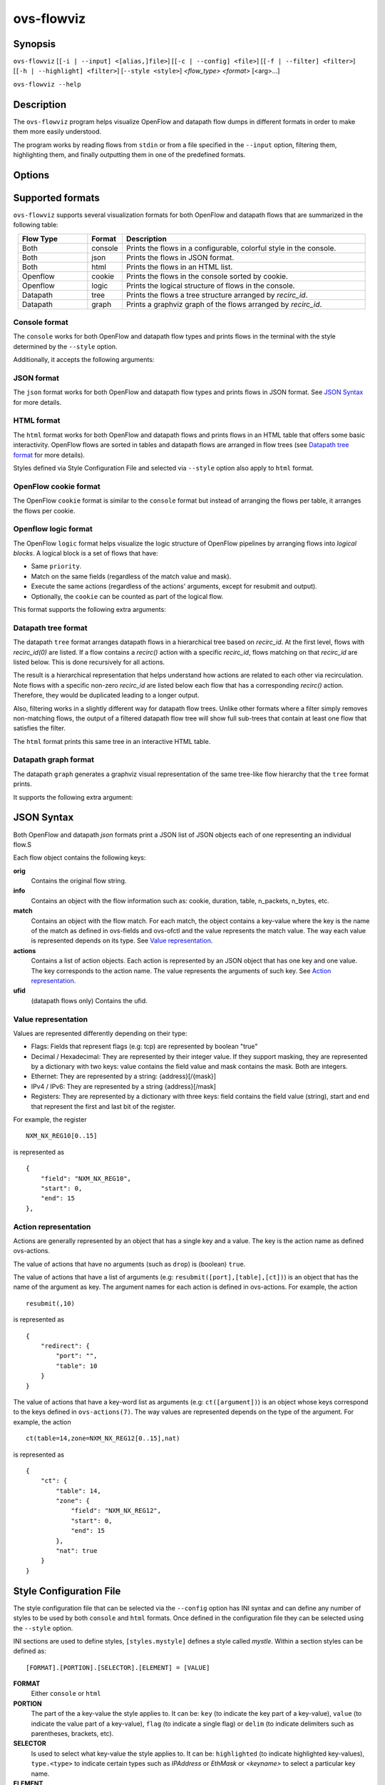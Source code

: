 ..
      Licensed under the Apache License, Version 2.0 (the "License"); you may
      not use this file except in compliance with the License. You may obtain
      a copy of the License at

          http://www.apache.org/licenses/LICENSE-2.0

      Unless required by applicable law or agreed to in writing, software
      distributed under the License is distributed on an "AS IS" BASIS, WITHOUT
      WARRANTIES OR CONDITIONS OF ANY KIND, either express or implied. See the
      License for the specific language governing permissions and limitations
      under the License.

      Convention for heading levels in Open vSwitch documentation:

      =======  Heading 0 (reserved for the title in a document)
      -------  Heading 1
      ~~~~~~~  Heading 2
      +++++++  Heading 3
      '''''''  Heading 4

      Avoid deeper levels because they do not render well.

===========
ovs-flowviz
===========

Synopsis
========

``ovs-flowviz``
[``[-i | --input] <[alias,]file>``]
[``[-c | --config] <file>``]
[``[-f | --filter] <filter>``]
[``[-h | --highlight] <filter>``]
[``--style <style>``]
*<flow_type>* *<format>* [<arg>...]

``ovs-flowviz --help``

Description
===========

The ``ovs-flowviz`` program helps visualize OpenFlow and datapath flow dumps
in different formats in order to make them more easily understood.

The program works by reading flows from ``stdin`` or from a file specified
in the ``--input`` option, filtering them, highlighting them, and finally
outputting them in one of the predefined formats.


Options
=======

.. program: ovs-flowviz

.. option:: -h, --help

    Prints a brief help message to the console.

.. option:: -i <[alias,]file>, --input <[alias,]file>

    Specifies the file to read flows from. If not provided, ``ovs-flowviz``
    will read flows from stdin.

    This option can be specified multiple times.
    The file path can prepended by an alias that will be shown in the output.
    For example: ``--input node1,/path/to/file1 --input node2,/path/to/file2``

.. option:: -c <file>, --config <file>

    Specifies the style configuration file to use. ``ovs-flowviz`` ships with
    a default configuration file but it can be overridden using this option.
    Styles defined in the style configuration file will be select-able using
    the ``--style`` option.

    For more details on the style configuration file, see
    `Style Configuration File`_ section below.

.. option:: -f <filter>, --filter <filter>

   Tells ``ovs-flowviz`` to filter the flows and only show the ones that match
   the expression (although some formats implement filtering differently,
   see `Datapath tree format`_ below).

   The filtering syntax is detailed in `Filtering Syntax`_.

.. option:: -h <filter>, --highlight <filter>

   Tells ``ovs-flowviz`` to highlight the flows that match the provided filter

   The filtering syntax is detailed in `Filtering Syntax`_.

.. option:: --style <style>

   Specifies the style to use. The style must have been defined in the
   style configuration file.

.. option:: <flow_type>

   "openflow" or "datapath".

.. option:: <format>

   See `Supported formats`_ section.


Supported formats
=================

``ovs-flowviz`` supports several visualization formats for both OpenFlow and
datapath flows that are summarized in the following table:

.. list-table::
   :widths: 20 10 70
   :align: center
   :header-rows: 1

   * - Flow Type
     - Format
     - Description
   * - Both
     - console
     - Prints the flows in a configurable, colorful style in the console.
   * - Both
     - json
     - Prints the flows in JSON format.
   * - Both
     - html
     - Prints the flows in an HTML list.
   * - Openflow
     - cookie
     - Prints the flows in the console sorted by cookie.
   * - Openflow
     - logic
     - Prints the logical structure of flows in the console.
   * - Datapath
     - tree
     - Prints the flows a tree structure arranged by `recirc_id`.
   * - Datapath
     - graph
     - Prints a graphviz graph of the flows arranged by `recirc_id`.


Console format
~~~~~~~~~~~~~~

The ``console`` works for both OpenFlow and datapath flow types and prints
flows in the terminal with the style determined by the ``--style`` option.

Additionally, it accepts the following arguments:

.. option:: -h, --heat-map

   This option changes the color of the packet and byte counters to reflect
   their relative size. The color gradient goes through the following colors:
   blue (coldest, lowest), cyan, green, yellow, red (hottest, highest)

   Note filtering is applied before the range is calculated.


JSON format
~~~~~~~~~~~

The ``json`` format works for both OpenFlow and datapath flow types and prints
flows in JSON format. See `JSON Syntax`_ for more details.


HTML format
~~~~~~~~~~~

The ``html`` format works for both OpenFlow and datapath flows and prints
flows in an HTML table that offers some basic interactivity. OpenFlow flows
are sorted in tables and datapath flows are arranged in flow trees
(see `Datapath tree format`_ for more details).

Styles defined via Style Configuration File and selected via ``--style`` option
also apply to ``html`` format.


OpenFlow cookie format
~~~~~~~~~~~~~~~~~~~~~~

The OpenFlow ``cookie`` format is similar to the ``console`` format but
instead of arranging the flows per table, it arranges the flows per cookie.


Openflow logic format
~~~~~~~~~~~~~~~~~~~~~

The OpenFlow ``logic`` format helps visualize the logic structure of OpenFlow
pipelines by arranging flows into *logical blocks*.
A logical block is a set of flows that have:

* Same ``priority``.
* Match on the same fields (regardless of the match value and mask).
* Execute the same actions (regardless of the actions' arguments,
  except for resubmit and output).
* Optionally, the ``cookie`` can be counted as part of the logical flow.

This format supports the following extra arguments:

.. option:: -s, --show-flows

    Show all the flows under each logical block.

.. option:: -d, --ovn-detrace

    Use ovn-detrace.py script to extract cookie information (implies '-c').

.. option:: -c, --cookie

    Consider the cookie in the logical block.

.. option:: --ovn-detrace-path <path>

    Use an alternative path to look for ovn_detrace.py script.

.. option:: --ovnnb-db text

   Specify the OVN NB database string (implies '-d').
   Default value is "unix:/var/run/ovn/ovnnb_db.sock".

.. option:: --ovnsb-db text

   Specify the OVN SB database string (implies '-d').
   Default value is "unix:/var/run/ovn/ovnsb_db.sock".

.. option:: --o <text>, --ovn-filter <text>

   Specify the a filter to be run on the ovn-detrace information.
   Syntax: python regular expression
   (See https://docs.python.org/3/library/re.html).

.. option:: -h, --heat-map

   This option changes the color of the packet and byte counters to reflect
   their relative size. The color gradient goes through the following colors:
   blue (coldest, lowest), cyan, green, yellow, red (hottest, highest)

   Note filtering is applied before the range is calculated.


Datapath tree format
~~~~~~~~~~~~~~~~~~~~

The datapath ``tree`` format arranges datapath flows in a hierarchical tree
based on `recirc_id`. At the first level, flows with `recirc_id(0)` are
listed. If a flow contains a `recirc()` action with a specific `recirc_id`,
flows matching on that `recirc_id` are listed below. This is done recursively
for all actions.

The result is a hierarchical representation that helps understand how actions
are related to each other via recirculation. Note flows with a specific
non-zero `recirc_id` are listed below each flow that has a corresponding
`recirc()` action. Therefore, they would be duplicated leading to a longer
output.

Also, filtering works in a slightly different way for datapath flow trees.
Unlike other formats where a filter simply removes non-matching flows,
the output of a filtered datapath flow tree will show full sub-trees
that contain at least one flow that satisfies the filter.

The ``html`` format prints this same tree in an interactive HTML table.


Datapath graph format
~~~~~~~~~~~~~~~~~~~~~

The datapath ``graph`` generates a graphviz visual representation of the
same tree-like flow hierarchy that the ``tree`` format prints.

It supports the following extra argument:

.. option:: -h, --html

    Prints the graphviz format in an svg image alongside the interactive HTML
    table of flows (that 'html' format would print).


JSON Syntax
===========

Both OpenFlow and datapath `json` formats print a JSON list of JSON
objects each of one representing an individual flow.S

Each flow object contains the following keys:

**orig**
    Contains the original flow string.


**info**
   Contains an object with the flow information
   such as: cookie, duration, table, n_packets, n_bytes, etc.


**match**
   Contains an object with the flow match.
   For each match, the object contains a key-value where the key is the name
   of the match as defined in ovs-fields and ovs-ofctl and the value
   represents the match value. The way each value is represented depends on its
   type. See `Value representation`_.


**actions**
   Contains a list of action objects.
   Each action is represented by an JSON object that has one key and one value.
   The key corresponds to the action name. The value represents the arguments
   of such key. See `Action representation`_.


**ufid**
   (datapath flows only) Contains the ufid.


Value representation
~~~~~~~~~~~~~~~~~~~~

Values are represented differently depending on their type:

* Flags: Fields that represent flags (e.g: tcp) are represented by boolean
  "true"

* Decimal / Hexadecimal: They are represented by their integer value.
  If they support masking, they are represented by a dictionary with two keys:
  value contains the field value and mask contains the mask. Both are integers.

* Ethernet: They are represented by a string: {address}[/{mask}]

* IPv4 / IPv6: They are represented by a string {address}[/mask]

* Registers: They are represented by a dictionary with three keys:
  field contains the field value (string), start and end that represent the
  first and last bit of the register.

For example, the register
::


   NXM_NX_REG10[0..15]


is represented as
::


   {
       "field": "NXM_NX_REG10",
       "start": 0,
       "end": 15
   },


Action representation
~~~~~~~~~~~~~~~~~~~~~

Actions are generally represented by an object that has a single key and a
value. The key is the action name as defined ovs-actions.

The value of actions that have no arguments (such as ``drop``) is
(boolean) ``true``.

The value of actions that have a list of arguments (e.g:
``resubmit([port],[table],[ct])``) is an object that has the name of the
argument as key. The argument names for each action is defined in
ovs-actions. For example, the action
::

   resubmit(,10)

is represented as
::

   {
       "redirect": {
           "port": "",
           "table": 10
       }
   }

The value of actions that have a key-word list as arguments
(e.g: ``ct([argument])``) is an object whose keys correspond to the keys
defined in ``ovs-actions(7)``. The way values are represented depends
on the type of the argument.
For example, the action
::

   ct(table=14,zone=NXM_NX_REG12[0..15],nat)

is represented as
::

   {
       "ct": {
           "table": 14,
           "zone": {
               "field": "NXM_NX_REG12",
               "start": 0,
               "end": 15
           },
           "nat": true
       }
   }


Style Configuration File
========================

The style configuration file that can be selected via the ``--config`` option
has INI syntax and can define any number of styles to be used by both
``console`` and ``html`` formats. Once defined in the configuration file
they can be selected using the ``--style`` option.

INI sections are used to define styles, ``[styles.mystyle]`` defines a style
called `mystle`. Within a section styles can be defined as:

::

     [FORMAT].[PORTION].[SELECTOR].[ELEMENT] = [VALUE]


**FORMAT**
   Either ``console`` or ``html``

**PORTION**
   The part of the a key-value the style applies to. It can be:
   ``key`` (to indicate the key part of a key-value), ``value`` (to indicate
   the value part of a key-value), ``flag`` (to indicate a single flag)
   or ``delim`` (to indicate delimiters such as parentheses, brackets, etc).

**SELECTOR**
   Is used to select what key-value the style applies to. It can be:
   ``highlighted`` (to indicate highlighted key-values), ``type.<type>``
   to indicate certain types such as `IPAddress` or `EthMask` or `<keyname>`
   to select a particular key name.

**ELEMENT**
   Is used to select what style element to modify. It can be one
   of: **color** or **underline** (only for **console** format).

**VALUE**
   Is either a color hex, other color names defined in the rich python
   library (https://rich.readthedocs.io/en/stable/appendix/colors.html) or
   "true" if the element is ``underline``.

A default configuration file is shipped with the tool and it's path is printed
in the ``--help`` output. A detailed description of the syntax alongside
some examples is available there.


Filtering syntax
================

``ovs-flowviz`` provides rich highlighting and filtering. The special command
``ovs-flowviz filter`` dumps the filtering syntax:

::

    $ ovs-flowviz filter
    Filter Syntax
    *************

       [! | not ] {key}[[.subkey]...] [OPERATOR] {value})] [LOGICAL OPERATOR] ...

      Comparison operators are:
          =   equality
          <   less than
          >   more than
          ~=  masking (valid for IP and Ethernet fields)

      Logical operators are:
          !{expr}:  NOT
          {expr} && {expr}: AND
          {expr} || {expr}: OR

      Matches and flow metadata:
          To compare against a match or info field, use the field directly, e.g:
              priority=100
              n_bytes>10
          Use simple keywords for flags:
              tcp and ip_src=192.168.1.1

      Actions:
          Actions values might be dictionaries, use subkeys to access individual
          values, e.g:
              output.port=3
          Use simple keywords for flags
              drop

      Examples of valid filters.
          nw_addr~=192.168.1.1 && (tcp_dst=80 || tcp_dst=443)
          arp=true && !arp_tsa=192.168.1.1
          n_bytes>0 && drop=true


Example expressions:
::

   n_bytes > 0 and drop
   nw_src~=192.168.1.1 or arp.tsa=192.168.1.1
   ! tcp && output.port=2


Examples
========

Print OpenFlow flows sorted by cookie adding OVN data to each one:
::

    $ ovs-flowviz -i flows.txt openflow cookie --ovn-detrace

Print OpenFlow logical structure, showing the flows and heat-map:
::

    $ ovs-flowviz -i flows.txt openflow logic --show-flows --heat-map

Display OpenFlow flows in HTML format with "light" style and highlight drops:
::

    $ ovs-flowviz -i flows.txt --style "light" --highlight "n_packets > 0 and drop" openflow html > flows.html

Display the datapath flows in an interactive graphviz + HTML view:
::

    $ ovs-flowviz -i flows.txt datapath graph --html > flows.html

Display the datapath flow trees that lead to packets being sent to port 10:
::

    $ ovs-flowviz -i flows.txt --filter "output.port=10" datapath tree
